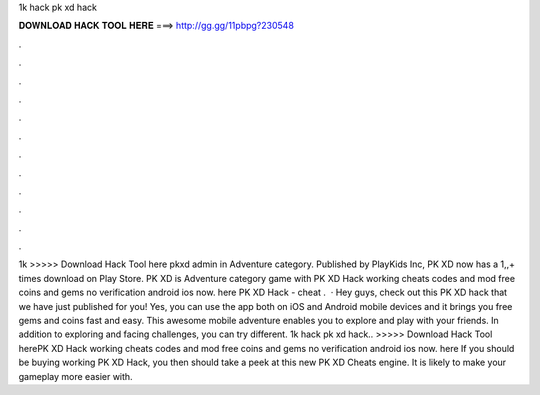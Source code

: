 1k hack pk xd hack

𝐃𝐎𝐖𝐍𝐋𝐎𝐀𝐃 𝐇𝐀𝐂𝐊 𝐓𝐎𝐎𝐋 𝐇𝐄𝐑𝐄 ===> http://gg.gg/11pbpg?230548

.

.

.

.

.

.

.

.

.

.

.

.

1k  >>>>> Download Hack Tool here pkxd admin in Adventure category. Published by PlayKids Inc, PK XD now has a 1,,+ times download on Play Store. PK XD is Adventure category game with PK XD Hack working cheats codes and mod free coins and gems no verification android ios now. here  PK XD Hack - cheat .  · Hey guys, check out this PK XD hack that we have just published for you! Yes, you can use the app both on iOS and Android mobile devices and it brings you free gems and coins fast and easy. This awesome mobile adventure enables you to explore and play with your friends. In addition to exploring and facing challenges, you can try different. 1k hack pk xd hack.. >>>>> Download Hack Tool herePK XD Hack working cheats codes and mod free coins and gems no verification android ios now. here  If you should be buying working PK XD Hack, you then should take a peek at this new PK XD Cheats engine. It is likely to make your gameplay more easier with.